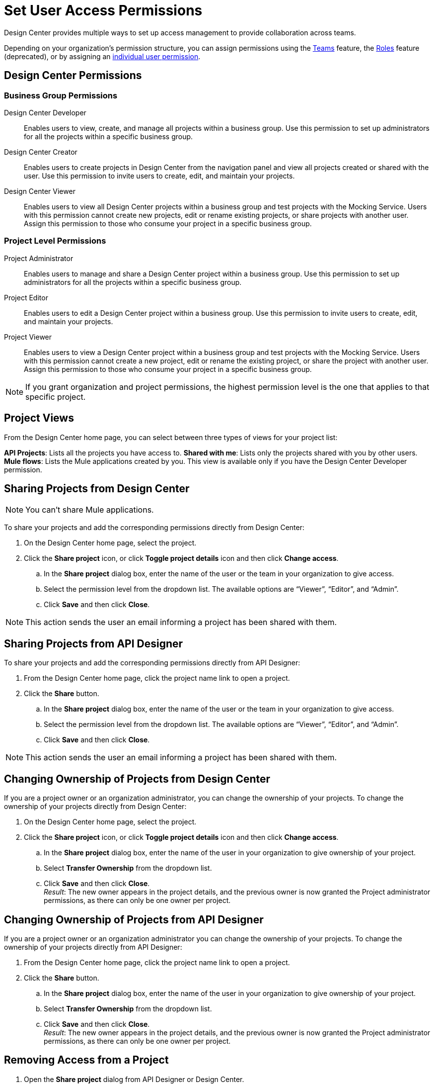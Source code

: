 = Set User Access Permissions

Design Center provides multiple ways to set up access management to provide collaboration across teams. 

Depending on your organization's permission structure, you can assign permissions using the xref:access-management::teams.adoc[Teams] feature, the xref:access-management::users.adoc#roles[Roles] feature (deprecated), or by assigning an xref:access-management::users.adoc#grant-user-permissions[individual user permission].

== Design Center Permissions

=== Business Group Permissions

Design Center Developer:: Enables users to view, create, and manage all projects within a business group. Use this permission to set up administrators for all the projects within a specific business group.
Design Center Creator:: Enables users to create projects in Design Center from the navigation panel and view all projects created or shared with the user. Use this permission to invite users to create, edit, and maintain your projects.
Design Center Viewer:: Enables users to view all Design Center projects within a business group and test projects with the Mocking Service. Users with this permission cannot create new projects, edit or rename existing projects, or share projects with another user. Assign this permission to those who consume your project in a specific business group.

=== Project Level Permissions

Project Administrator:: Enables users to manage and share a Design Center project within a business group. Use this permission to set up administrators for all the projects within a specific business group.
Project Editor:: Enables users to edit a Design Center project within a business group. Use this permission to invite users to create, edit, and maintain your projects.
Project Viewer:: Enables users to view a Design Center project within a business group and test projects with the Mocking Service. Users with this permission cannot create a new project, edit or rename the existing project, or share the project with another user. Assign this permission to those who consume your project in a specific business group.


NOTE: If you grant organization and project permissions, the highest permission level is the one that applies to that specific project.

== Project Views

From the Design Center home page, you can select between three types of views for your project list:

*API Projects*: Lists all the projects you have access to.
*Shared with me*: Lists only the projects shared with you by other users.
*Mule flows*: Lists the Mule applications created by you. This view is available only if you have the Design Center Developer permission.

== Sharing Projects from Design Center

NOTE: You can't share Mule applications.

To share your projects and add the corresponding permissions directly from Design Center:

. On the Design Center home page, select the project.
. Click the *Share project* icon, or click *Toggle project details* icon and then click *Change access*.
.. In the *Share project* dialog box, enter the name of the user or the team in your organization to give access.
.. Select the permission level from the dropdown list. The available options are “Viewer”, “Editor”, and “Admin”.
.. Click *Save* and then click *Close*.

NOTE: This action sends the user an email informing a project has been shared with them.

== Sharing Projects from API Designer

To share your projects and add the corresponding permissions directly from API Designer:

. From the Design Center home page, click the project name link to open a project.
. Click the *Share* button.
.. In the *Share project* dialog box, enter the name of the user or the team in your organization to give access.
.. Select the permission level from the dropdown list. The available options are “Viewer”, “Editor”, and “Admin”.
.. Click *Save* and then click *Close*.

NOTE: This action sends the user an email informing a project has been shared with them.

== Changing Ownership of Projects from Design Center

If you are a project owner or an organization administrator, you can change the ownership of your projects. To change the ownership of your projects directly from Design Center:

. On the Design Center home page, select the project.
. Click the *Share project* icon, or click *Toggle project details* icon and then click *Change access*.
.. In the *Share project* dialog box, enter the name of the user in your organization to give ownership of your project.
.. Select *Transfer Ownership*  from the dropdown list.
.. Click *Save* and then click *Close*. +
_Result_: The new owner appears in the project details, and the previous owner is now granted the Project administrator permissions, as there can only be one owner per project.

== Changing Ownership of Projects from API Designer

If you are a project owner or an organization administrator you can change the ownership of your projects. To change the ownership of your projects directly from API Designer:

. From the Design Center home page, click the project name link to open a project.
. Click the *Share* button.
.. In the *Share project* dialog box, enter the name of the user in your organization to give ownership of your project.
.. Select *Transfer Ownership*  from the dropdown list.
.. Click *Save* and then click *Close*. +
_Result_: The new owner appears in the project details, and the previous owner is now granted the Project administrator permissions, as there can only be one owner per project.

== Removing Access from a Project

. Open the *Share project* dialog from API Designer or Design Center.
. For the user or team that you want to remove access to, select *Remove Access* from the dropdown list.
. Click *Close*.


